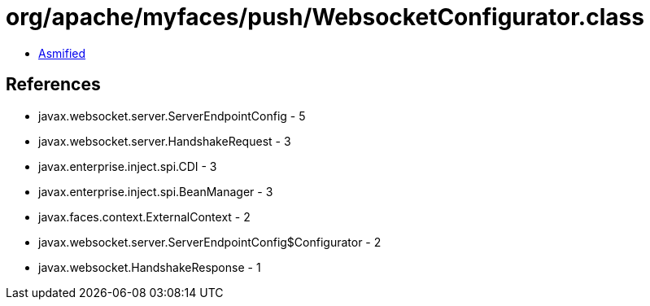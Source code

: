 = org/apache/myfaces/push/WebsocketConfigurator.class

 - link:WebsocketConfigurator-asmified.java[Asmified]

== References

 - javax.websocket.server.ServerEndpointConfig - 5
 - javax.websocket.server.HandshakeRequest - 3
 - javax.enterprise.inject.spi.CDI - 3
 - javax.enterprise.inject.spi.BeanManager - 3
 - javax.faces.context.ExternalContext - 2
 - javax.websocket.server.ServerEndpointConfig$Configurator - 2
 - javax.websocket.HandshakeResponse - 1
